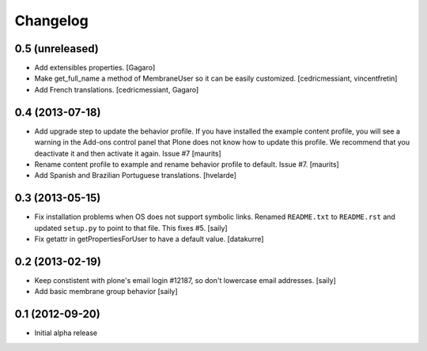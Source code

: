 Changelog
=========

0.5 (unreleased)
----------------

- Add extensibles properties.
  [Gagaro]

- Make get_full_name a method of MembraneUser so it can be easily customized.
  [cedricmessiant, vincentfretin]

- Add French translations.
  [cedricmessiant, Gagaro]

0.4 (2013-07-18)
----------------

- Add upgrade step to update the behavior profile.  If you have
  installed the example content profile, you will see a warning in the
  Add-ons control panel that Plone does not know how to update this
  profile.  We recommend that you deactivate it and then activate it
  again.  Issue #7
  [maurits]

- Rename content profile to example and rename behavior profile to
  default.  Issue #7.
  [maurits]

- Add Spanish and Brazilian Portuguese translations. [hvelarde]


0.3 (2013-05-15)
----------------

- Fix installation problems when OS does not support symbolic links. Renamed
  ``README.txt`` to ``README.rst`` and updated ``setup.py`` to point to that
  file. This fixes #5.
  [saily]

- Fix getattr in getPropertiesForUser to have a default value.
  [datakurre]


0.2 (2013-02-19)
----------------

- Keep constistent with plone's email login #12187, so don't lowercase email
  addresses.
  [saily]

- Add basic membrane group behavior
  [saily]


0.1 (2012-09-20)
----------------

- Initial alpha release
